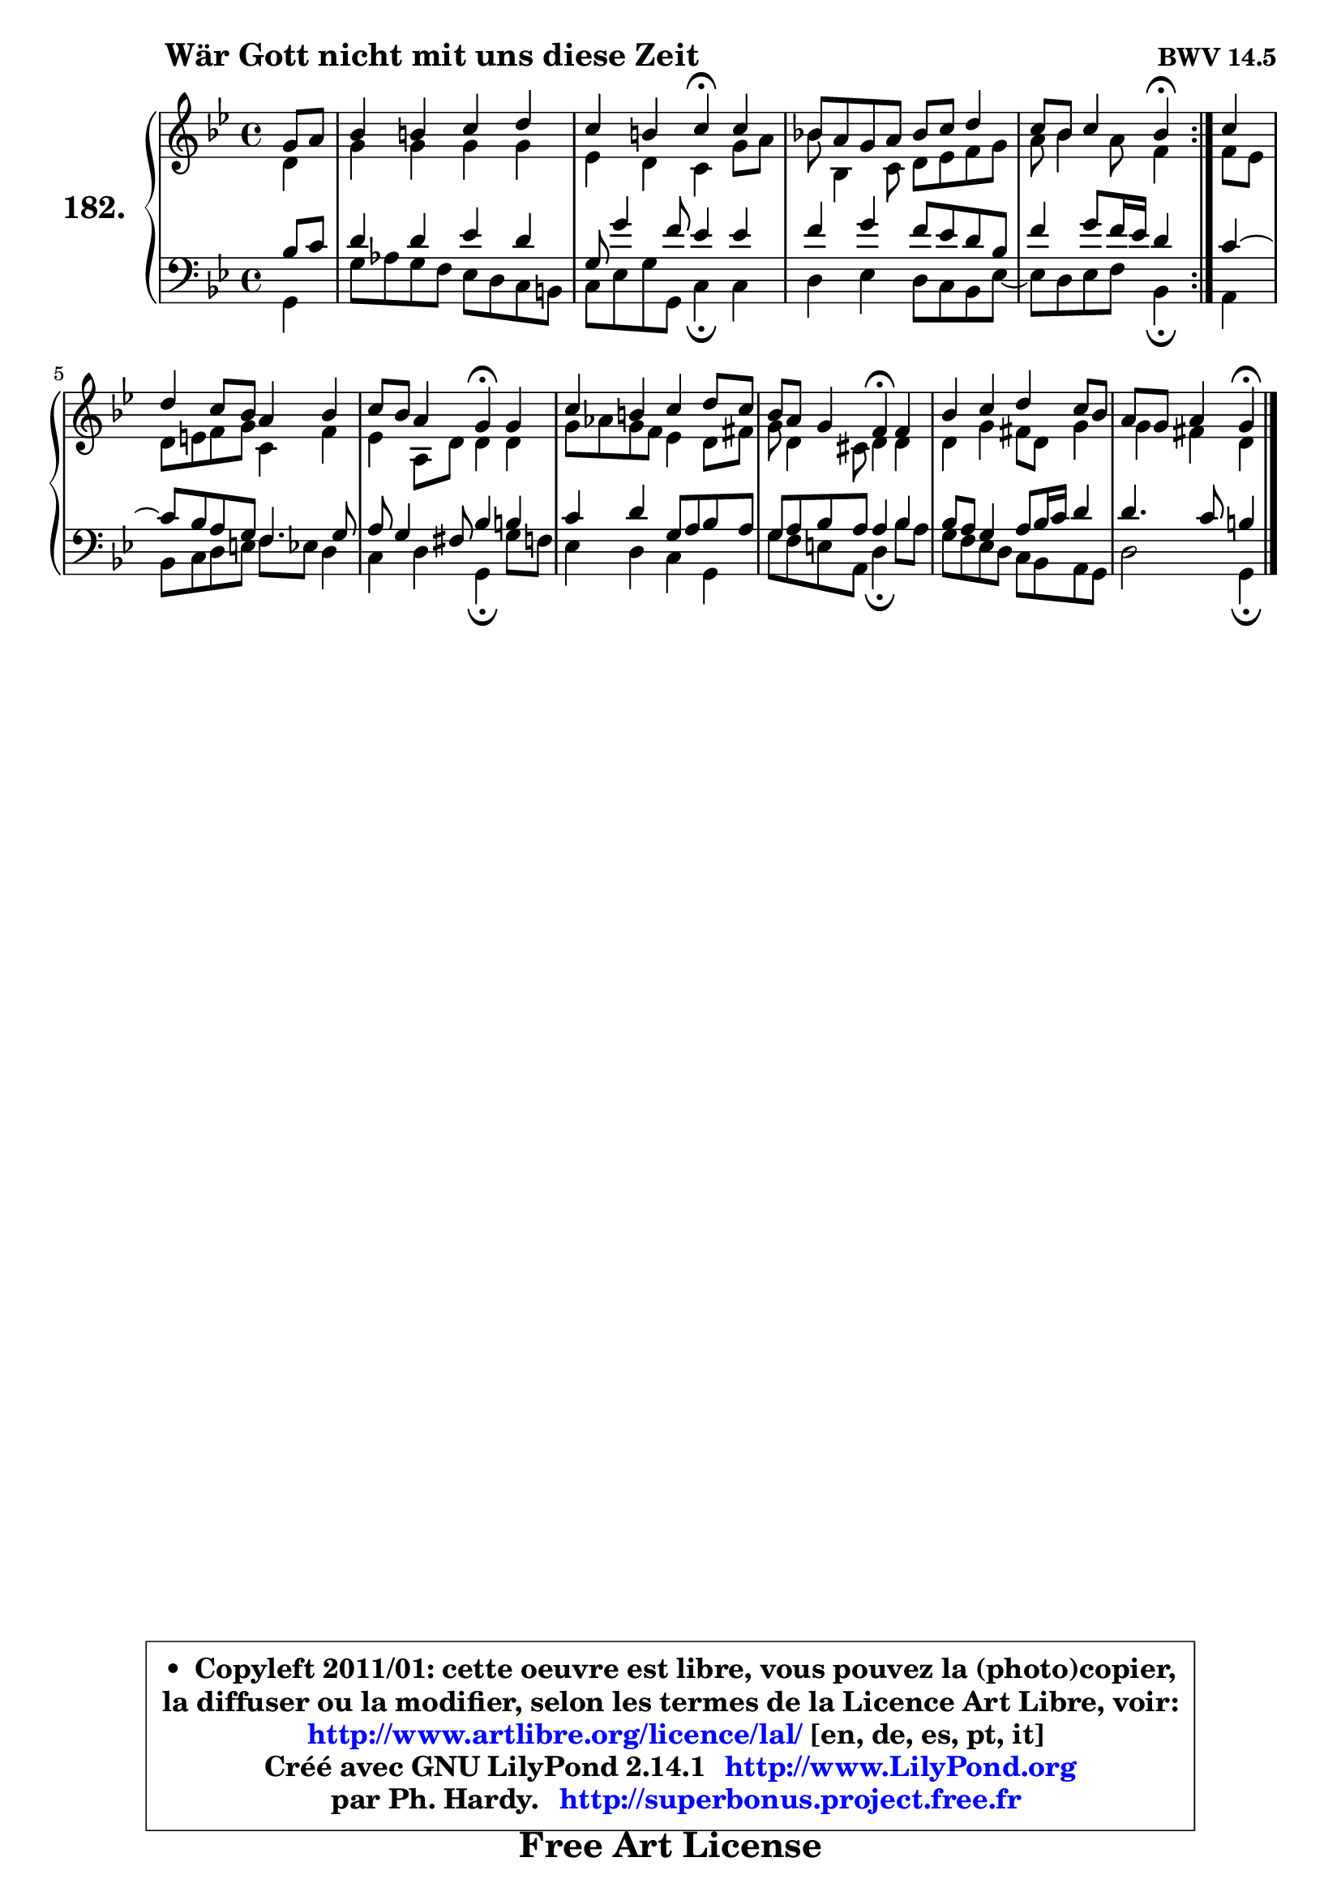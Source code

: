 
\version "2.14.1"

    \paper {
%	system-system-spacing #'padding = #0.1
%	score-system-spacing #'padding = #0.1
%	ragged-bottom = ##f
%	ragged-last-bottom = ##f
	}

    \header {
      opus = \markup { \bold "BWV 14.5" }
      piece = \markup { \hspace #9 \fontsize #2 \bold "Wär Gott nicht mit uns diese Zeit" }
      maintainer = "Ph. Hardy"
      maintainerEmail = "superbonus.project@free.fr"
      lastupdated = "2011/Jul/20"
      tagline = \markup { \fontsize #3 \bold "Free Art License" }
      copyright = \markup { \fontsize #3  \bold   \override #'(box-padding .  1.0) \override #'(baseline-skip . 2.9) \box \column { \center-align { \fontsize #-2 \line { • \hspace #0.5 Copyleft 2011/01: cette oeuvre est libre, vous pouvez la (photo)copier, } \line { \fontsize #-2 \line {la diffuser ou la modifier, selon les termes de la Licence Art Libre, voir: } } \line { \fontsize #-2 \with-url #"http://www.artlibre.org/licence/lal/" \line { \fontsize #1 \hspace #1.0 \with-color #blue http://www.artlibre.org/licence/lal/ [en, de, es, pt, it] } } \line { \fontsize #-2 \line { Créé avec GNU LilyPond 2.14.1 \with-url #"http://www.LilyPond.org" \line { \with-color #blue \fontsize #1 \hspace #1.0 \with-color #blue http://www.LilyPond.org } } } \line { \hspace #1.0 \fontsize #-2 \line {par Ph. Hardy. } \line { \fontsize #-2 \with-url #"http://superbonus.project.free.fr" \line { \fontsize #1 \hspace #1.0 \with-color #blue http://superbonus.project.free.fr } } } } } }

	  }

  guidemidi = {
	\repeat volta 2 {
        r4 |
        R1 |
        r2 \tempo 4 = 30 r4 \tempo 4 = 78 r4 |
        R1 |
        r2 \tempo 4 = 30 r4 \tempo 4 = 78 } %fin du repeat
        r4 |
        R1 |
        r2 \tempo 4 = 30 r4 \tempo 4 = 78 r4 |
        R1 |
        r2 \tempo 4 = 30 r4 \tempo 4 = 78 r4 |
        R1 |
        r2 \tempo 4 = 30 r4 
	}

  upper = {
	\time 4/4
	\key g \minor
	\clef treble
	\partial 4
	\voiceOne
	<< { 
	% SOPRANO
	\set Voice.midiInstrument = "acoustic grand"
	\relative c'' {
	\repeat volta 2 {
        g8 a |
        bes4 b c d |
        c4 b c\fermata c4 |
        bes!8 a g a bes c d4 |
        c8 bes c4 bes\fermata } %fin du repeat
        c4 |
        d4 c8 bes a4 bes |
        c8 bes a4 g\fermata g |
        c4 b c d8 c |
        bes8 a g4 f\fermata f |
        bes4 c d c8 bes |
        a8 g a4 g4\fermata
        \bar "|."
	} % fin de relative
	}

	\context Voice="1" { \voiceTwo 
	% ALTO
	\set Voice.midiInstrument = "acoustic grand"
	\relative c' {
	\repeat volta 2 {
        d4 |
        g4 g g g |
        es4 d c g'8 a |
        bes8 bes,4 c8 d es f g |
        a8 bes4 a8 f4 } %fin du repeat
        f8 es |
        d8 e f g c,4 f |
        es4 a,8 d d4 d |
        g8 aes g f es4 d8 fis |
        g8 d4 cis8 d4 d |
        d4 g fis8 d g4 |
        g4 fis d
        \bar "|."
	} % fin de relative
	\oneVoice
	} >>
	}

    lower = {
	\time 4/4
	\key g \minor
	\clef bass
	\partial 4
        \mergeDifferentlyDottedOn
	\voiceOne
	<< { 
	% TENOR
	\set Voice.midiInstrument = "acoustic grand"
	\relative c' {
	\repeat volta 2 {
        bes8 c |
        d4 d es d |
        g,8 g'4 f8 es4 es |
        f4 g f8 es d bes |
        f'4 g8 f16 es d4 } %fin du repeat
        c4 ~ |
	c8 bes8 a g f4. g8 |
        a8 g4 fis8 bes4 b |
        c4 d g,8 a bes a |
        g8 a bes a a4 bes |
        bes8 a g4 a8 bes16 c d4 |
        d4. c8 b4
        \bar "|."
	} % fin de relative
	}
	\context Voice="1" { \voiceTwo 
	% BASS
	\set Voice.midiInstrument = "acoustic grand"
	\relative c {
	\repeat volta 2 {
        g4 |
        g'8 aes g f es d c b |
        c8 es g g, c4\fermata c |
        d4 es d8 c bes es8 ~ |
	es8 d8 es f bes,4\fermata } %fin du repeat
        a4 |
        bes8 c d e f es d4 |
        c4 d g,\fermata g'8 f |
        es4 d c g |
        g'8 f e a, d4\fermata bes'8 a |
        g8 f es d c bes a g |
        d'2 g,4\fermata
        \bar "|."
	} % fin de relative
	\oneVoice
	} >>
	}


    \score { 

	\new PianoStaff <<
	\set PianoStaff.instrumentName = \markup { \bold \huge "182." }
	\new Staff = "upper" \upper
	\new Staff = "lower" \lower
	>>

    \layout {
%	ragged-last = ##f
	   }

         } % fin de score

  \score {
    \unfoldRepeats { << \guidemidi \upper \lower >> }
    \midi {
    \context {
     \Staff
      \remove "Staff_performer"
               }

     \context {
      \Voice
       \consists "Staff_performer"
                }

     \context { 
      \Score
      tempoWholesPerMinute = #(ly:make-moment 78 4)
		}
	    }
	}

